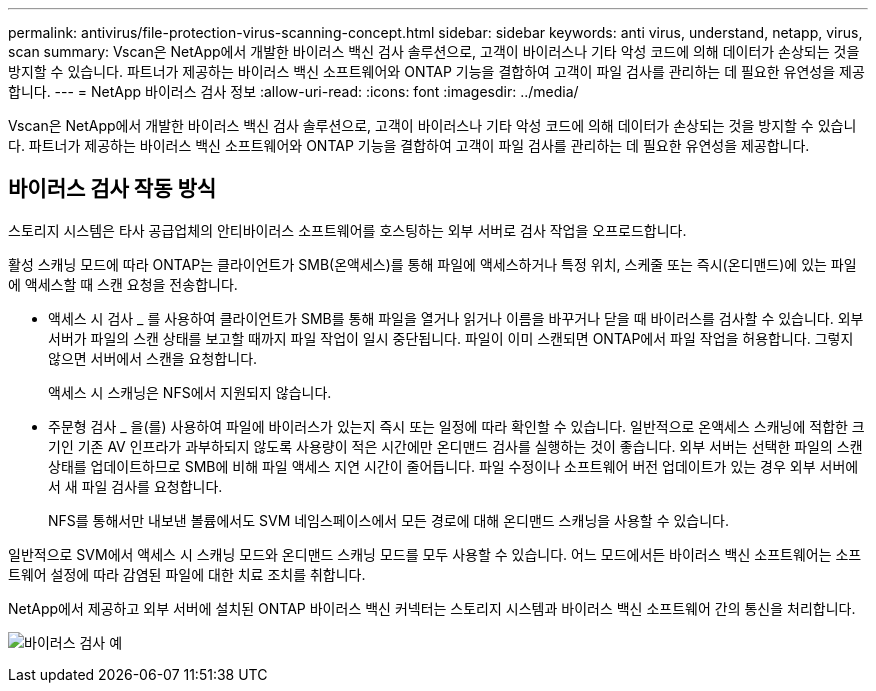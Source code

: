 ---
permalink: antivirus/file-protection-virus-scanning-concept.html 
sidebar: sidebar 
keywords: anti virus, understand, netapp, virus, scan 
summary: Vscan은 NetApp에서 개발한 바이러스 백신 검사 솔루션으로, 고객이 바이러스나 기타 악성 코드에 의해 데이터가 손상되는 것을 방지할 수 있습니다. 파트너가 제공하는 바이러스 백신 소프트웨어와 ONTAP 기능을 결합하여 고객이 파일 검사를 관리하는 데 필요한 유연성을 제공합니다. 
---
= NetApp 바이러스 검사 정보
:allow-uri-read: 
:icons: font
:imagesdir: ../media/


[role="lead"]
Vscan은 NetApp에서 개발한 바이러스 백신 검사 솔루션으로, 고객이 바이러스나 기타 악성 코드에 의해 데이터가 손상되는 것을 방지할 수 있습니다. 파트너가 제공하는 바이러스 백신 소프트웨어와 ONTAP 기능을 결합하여 고객이 파일 검사를 관리하는 데 필요한 유연성을 제공합니다.



== 바이러스 검사 작동 방식

스토리지 시스템은 타사 공급업체의 안티바이러스 소프트웨어를 호스팅하는 외부 서버로 검사 작업을 오프로드합니다.

활성 스캐닝 모드에 따라 ONTAP는 클라이언트가 SMB(온액세스)를 통해 파일에 액세스하거나 특정 위치, 스케줄 또는 즉시(온디맨드)에 있는 파일에 액세스할 때 스캔 요청을 전송합니다.

* 액세스 시 검사 _ 를 사용하여 클라이언트가 SMB를 통해 파일을 열거나 읽거나 이름을 바꾸거나 닫을 때 바이러스를 검사할 수 있습니다. 외부 서버가 파일의 스캔 상태를 보고할 때까지 파일 작업이 일시 중단됩니다. 파일이 이미 스캔되면 ONTAP에서 파일 작업을 허용합니다. 그렇지 않으면 서버에서 스캔을 요청합니다.
+
액세스 시 스캐닝은 NFS에서 지원되지 않습니다.

* 주문형 검사 _ 을(를) 사용하여 파일에 바이러스가 있는지 즉시 또는 일정에 따라 확인할 수 있습니다. 일반적으로 온액세스 스캐닝에 적합한 크기인 기존 AV 인프라가 과부하되지 않도록 사용량이 적은 시간에만 온디맨드 검사를 실행하는 것이 좋습니다. 외부 서버는 선택한 파일의 스캔 상태를 업데이트하므로 SMB에 비해 파일 액세스 지연 시간이 줄어듭니다. 파일 수정이나 소프트웨어 버전 업데이트가 있는 경우 외부 서버에서 새 파일 검사를 요청합니다.
+
NFS를 통해서만 내보낸 볼륨에서도 SVM 네임스페이스에서 모든 경로에 대해 온디맨드 스캐닝을 사용할 수 있습니다.



일반적으로 SVM에서 액세스 시 스캐닝 모드와 온디맨드 스캐닝 모드를 모두 사용할 수 있습니다. 어느 모드에서든 바이러스 백신 소프트웨어는 소프트웨어 설정에 따라 감염된 파일에 대한 치료 조치를 취합니다.

NetApp에서 제공하고 외부 서버에 설치된 ONTAP 바이러스 백신 커넥터는 스토리지 시스템과 바이러스 백신 소프트웨어 간의 통신을 처리합니다.

image:how-virus-scanning-works-new.gif["바이러스 검사 예"]
